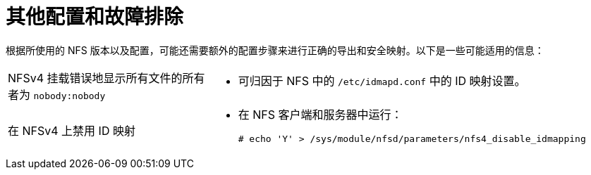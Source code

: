 // Module included in the following assemblies:
//
// * storage/persistent_storage/persistent-storage-nfs.adoc

= 其他配置和故障排除

根据所使用的 NFS 版本以及配置，可能还需要额外的配置步骤来进行正确的导出和安全映射。以下是一些可能适用的信息：

[cols="1,2"]
|===

|NFSv4 挂载错误地显示所有文件的所有者为 `nobody:nobody`
a|- 可归因于 NFS 中的 `/etc/idmapd.conf` 中的 ID 映射设置。

|在 NFSv4 上禁用 ID 映射
a|- 在 NFS 客户端和服务器中运行：
+
[source,terminal]
----
# echo 'Y' > /sys/module/nfsd/parameters/nfs4_disable_idmapping
----
|===
